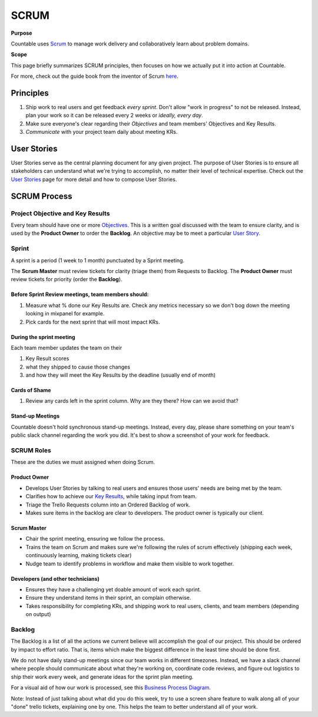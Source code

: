 SCRUM
=====

**Purpose**

Countable uses `Scrum <https://en.wikipedia.org/wiki/Scrum_(software_development)>`__
to manage work delivery and collaboratively learn about problem domains.

**Scope**

This page briefly summarizes SCRUM principles, then focuses
on how we actually put it into action at Countable.

For more, check out the guide book from the inventor of Scrum `here <https://www.scrumguides.org/scrum-guide.html>`__.

Principles
~~~~~~~~~~

1. Ship work to real users and get feedback *every sprint*. Don't allow "work in progress" to not be released. Instead, plan your work so it can be released every 2 weeks or *ideally, every day*.
2. Make sure everyone's clear regarding their *Objectives* and team members' Objectives and Key Results.
3. *Communicate* with your project team daily about meeting KRs.

User Stories
~~~~~~~~~~~~

User Stories serve as the central planning document for any given project. The purpose of User Stories is to ensure all stakeholders can understand what we're trying to accomplish, no matter their level of technical expertise. Check out the `User Stories <../operations/USER_STORIES.html>`__ page for more detail and how to compose User Stories.

SCRUM Process
~~~~~~~~~~~~~

Project Objective and Key Results
---------------------------------

Every team should have one or more `Objectives <../operations/OKRS.html>`__. This is a written goal discussed with the team to ensure clarity, and is used by the **Product Owner** to order the **Backlog**. An objective may be to meet a particular `User Story <../operations/USER_STORIES.html>`__.

Sprint
------

A sprint is a period (1 week to 1 month) punctuated by a Sprint meeting.

The **Scrum Master** must review tickets for clarity (triage them) from Requests to Backlog. The **Product Owner** must review tickets for priority (order the **Backlog**).

Before Sprint Review meetings, team members should:
^^^^^^^^^^^^^^^^^^^^^^^^^^^^^^^^^^^^^^^^^^^^^^^^^^^

1. Measure what % done our Key Results are. Check any metrics necessary so we don't bog down the meeting looking in mixpanel for example.
2. Pick cards for the next sprint that will most impact KRs.

During the sprint meeting
^^^^^^^^^^^^^^^^^^^^^^^^^

Each team member updates the team on their

1. Key Result scores
2. what they shipped to cause those changes
3. and how they will meet the Key Results by the deadline (usually end of month)

Cards of Shame
^^^^^^^^^^^^^^

1. Review any cards left in the sprint column. Why are they there? How can we avoid that?

Stand-up Meetings
^^^^^^^^^^^^^^^^^

Countable doesn't hold synchronous stand-up meetings. Instead, every day, please share something on your team's public slack channel regarding the work you did. It's best to show a screenshot of your work for feedback.

SCRUM Roles
-----------

These are the duties we must assigned when doing Scrum.

Product Owner
^^^^^^^^^^^^^

-  Develops User Stories by talking to real users and ensures those users' needs are being met by the team.
-  Clarifies how to achieve our `Key Results <../operations/OKRS.html>`__, while taking input from team.
-  Triage the Trello Requests column into an Ordered Backlog of work.
-  Makes sure items in the backlog are clear to developers. The product owner is typically our client.

Scrum Master
^^^^^^^^^^^^

-  Chair the sprint meeting, ensuring we follow the process.
-  Trains the team on Scrum and makes sure we're following the rules of scrum effectively (shipping each week, continuously learning, making tickets clear)
-  Nudge team to identify problems in workflow and make them visible to work together.

Developers (and other technicians)
^^^^^^^^^^^^^^^^^^^^^^^^^^^^^^^^^^

-  Ensures they have a challenging yet doable amount of work each sprint.
-  Ensure they understand items in their sprint, an complain otherwise.
-  Takes responsibility for completing KRs, and shipping work to real users, clients, and team members (depending on output)

Backlog
-------

The Backlog is a list of all the actions we current believe will accomplish the goal of our project. This should be ordered by impact to effort ratio. That is, items which make the biggest difference in the least time should be done first.

We do not have daily stand-up meetings since our team works in different timezones. Instead, we have a slack channel where people should communicate about what they're working on, coordinate code reviews, and figure out logistics to ship their work every week, and generate ideas for the sprint plan meeting.

For a visual aid of how our work is processed, see this `Business Process Diagram <https://drive.google.com/open?id=1VrniT1lRqVu9sJr0ZMK1aQLnFwEuFIQD>`__.

Note: Instead of just talking about what did you do this week, try to use a screen share feature to walk along all of your "done" trello tickets, explaining one by one. This helps the team to better understand all of your work.
